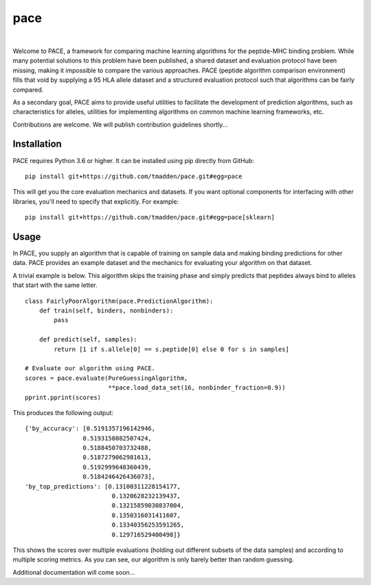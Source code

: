 pace
====

.. image:: https://img.shields.io/travis/tmadden/pace.svg?style=flat&logo=travis
    :target: https://travis-ci.org/tmadden/pace

.. image:: https://img.shields.io/codecov/c/github/tmadden/pace/master.svg?style=flat
    :target: https://codecov.io/gh/tmadden/pace

|

Welcome to PACE, a framework for comparing machine learning algorithms for the peptide-MHC binding problem. While many potential solutions to this problem have been published, a shared dataset and evaluation protocol have been missing, making it impossible to compare the various approaches. PACE (peptide algorithm comparison environment) fills that void by supplying a 95 HLA allele dataset and a structured evaluation protocol such that algorithms can be fairly compared.

As a secondary goal, PACE aims to provide useful utilities to facilitate the development of prediction algorithms, such as characteristics for alleles, utilities for implementing algorithms on common machine learning frameworks, etc.

Contributions are welcome. We will publish contribution guidelines shortly...

Installation
------------

PACE requires Python 3.6 or higher. It can be installed using pip directly from GitHub:

::

   pip install git+https://github.com/tmadden/pace.git#egg=pace

This will get you the core evaluation mechanics and datasets. If you want optional components for interfacing with other libraries, you'll need to specify that explicitly. For example:

::

   pip install git+https://github.com/tmadden/pace.git#egg=pace[sklearn]

Usage
-----

In PACE, you supply an algorithm that is capable of training on sample data and making binding predictions for other data. PACE provides an example dataset and the mechanics for evaluating your algorithm on that dataset.

A trivial example is below. This algorithm skips the training phase and simply predicts that peptides always bind to alleles that start with the same letter.

::

    class FairlyPoorAlgorithm(pace.PredictionAlgorithm):
        def train(self, binders, nonbinders):
            pass

        def predict(self, samples):
            return [1 if s.allele[0] == s.peptide[0] else 0 for s in samples]

    # Evaluate our algorithm using PACE.
    scores = pace.evaluate(PureGuessingAlgorithm,
                           **pace.load_data_set(16, nonbinder_fraction=0.9))
    pprint.pprint(scores)

This produces the following output:

::

    {'by_accuracy': [0.5191357196142946,
                    0.5193158082507424,
                    0.5188450703732488,
                    0.5187279062981613,
                    0.5192999648360439,
                    0.5184246426436073],
    'by_top_predictions': [0.13100311228154177,
                            0.1320628232139437,
                            0.13215859030837004,
                            0.1350316031411607,
                            0.13340356253591265,
                            0.129716529400498]}

This shows the scores over multiple evaluations (holding out different subsets of the data samples) and according to multiple scoring metrics. As you can see, our algorithm is only barely better than random guessing.

Additional documentation will come soon...

